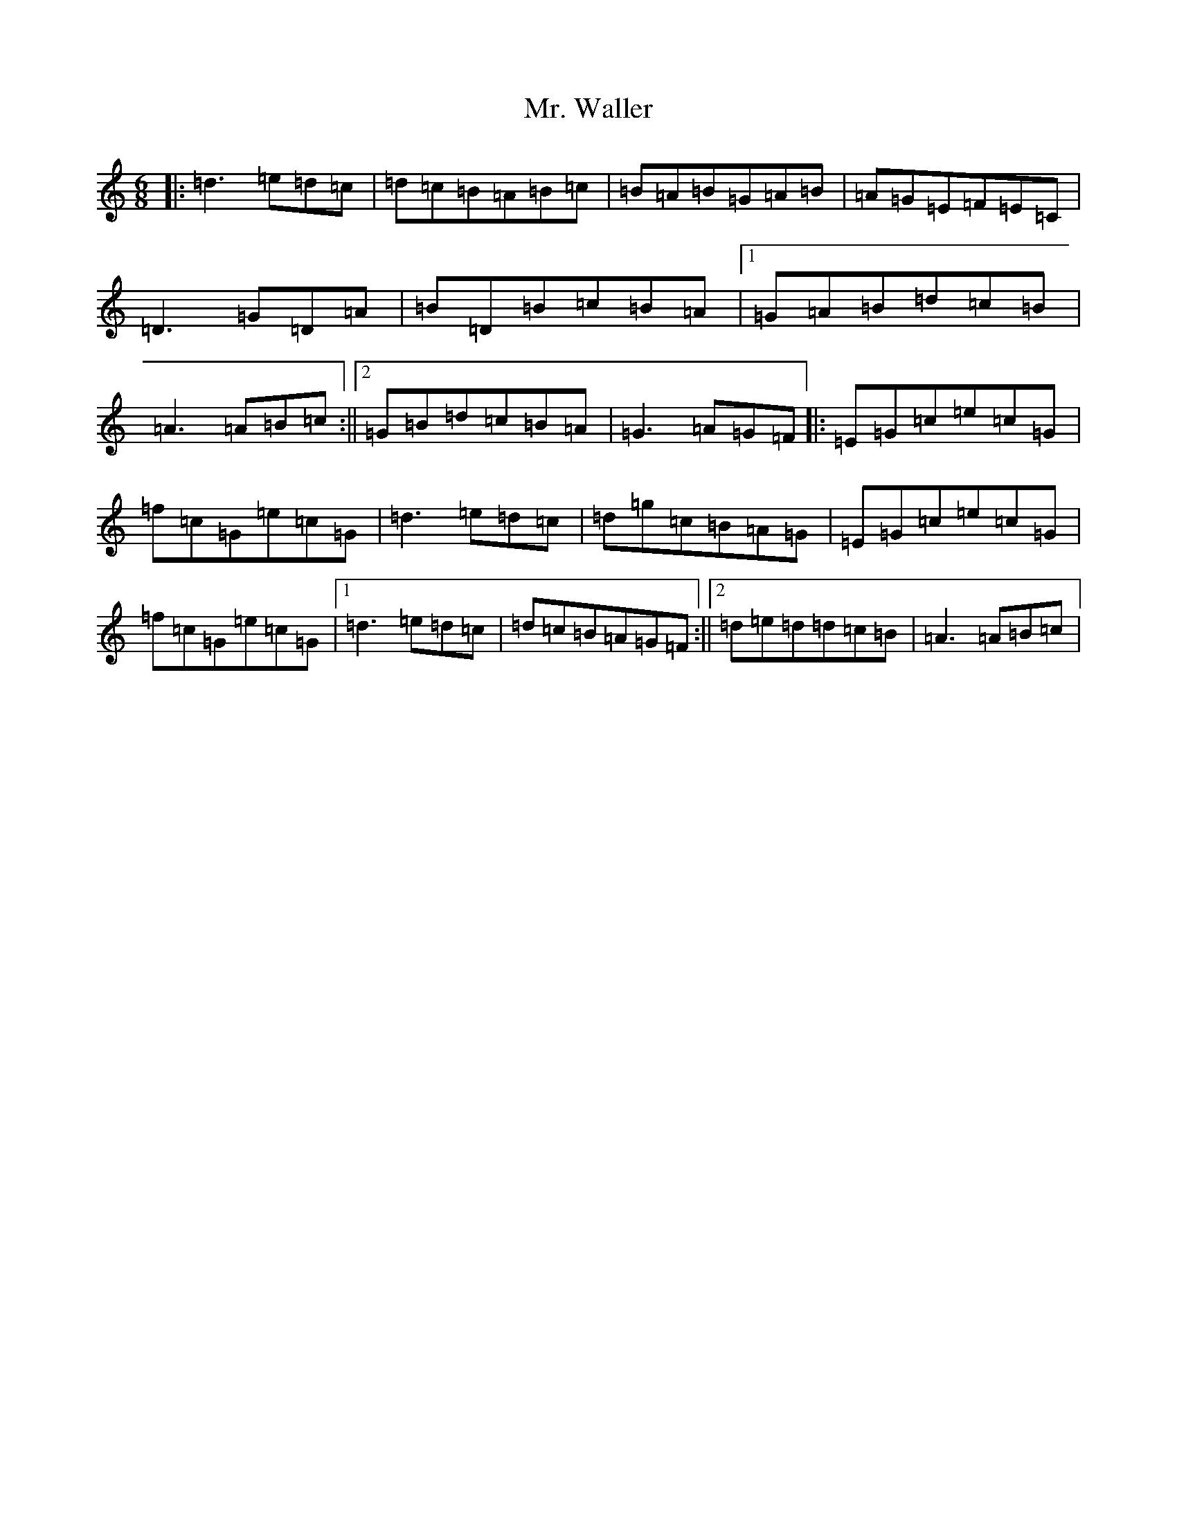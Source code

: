 X: 6147
T: Mr. Waller
S: https://thesession.org/tunes/7966#setting7966
Z: C Major
R: waltz
M:6/8
L:1/8
K: C Major
|:=d3=e=d=c|=d=c=B=A=B=c|=B=A=B=G=A=B|=A=G=E=F=E=C|=D3=G=D=A|=B=D=B=c=B=A|1=G=A=B=d=c=B|=A3=A=B=c:||2=G=B=d=c=B=A|=G3=A=G=F|:=E=G=c=e=c=G|=f=c=G=e=c=G|=d3=e=d=c|=d=g=c=B=A=G|=E=G=c=e=c=G|=f=c=G=e=c=G|1=d3=e=d=c|=d=c=B=A=G=F:||2=d=e=d=d=c=B|=A3=A=B=c|